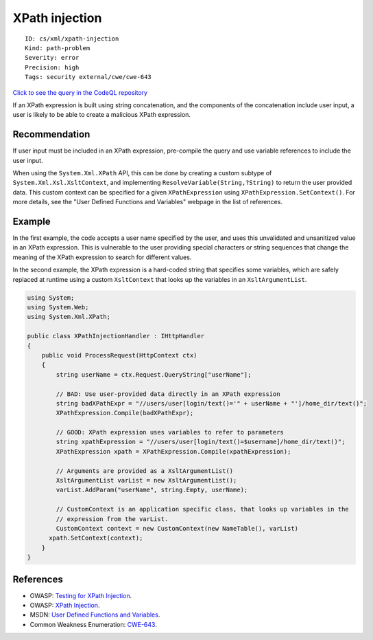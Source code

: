 XPath injection
===============

::

    ID: cs/xml/xpath-injection
    Kind: path-problem
    Severity: error
    Precision: high
    Tags: security external/cwe/cwe-643

`Click to see the query in the CodeQL
repository <https://github.com/github/codeql/tree/main/csharp/ql/src/Security%20Features/CWE-643/XPathInjection.ql>`__

If an XPath expression is built using string concatenation, and the
components of the concatenation include user input, a user is likely to
be able to create a malicious XPath expression.

Recommendation
--------------

If user input must be included in an XPath expression, pre-compile the
query and use variable references to include the user input.

When using the ``System.Xml.XPath`` API, this can be done by creating a
custom subtype of ``System.Xml.Xsl.XsltContext``, and implementing
``ResolveVariable(String,?String)`` to return the user provided data.
This custom context can be specified for a given ``XPathExpression``
using ``XPathExpression.SetContext()``. For more details, see the "User
Defined Functions and Variables" webpage in the list of references.

Example
-------

In the first example, the code accepts a user name specified by the
user, and uses this unvalidated and unsanitized value in an XPath
expression. This is vulnerable to the user providing special characters
or string sequences that change the meaning of the XPath expression to
search for different values.

In the second example, the XPath expression is a hard-coded string that
specifies some variables, which are safely replaced at runtime using a
custom ``XsltContext`` that looks up the variables in an
``XsltArgumentList``.

.. code:: csharp

    using System;
    using System.Web;
    using System.Xml.XPath;

    public class XPathInjectionHandler : IHttpHandler
    {
        public void ProcessRequest(HttpContext ctx)
        {
            string userName = ctx.Request.QueryString["userName"];

            // BAD: Use user-provided data directly in an XPath expression
            string badXPathExpr = "//users/user[login/text()='" + userName + "']/home_dir/text()";
            XPathExpression.Compile(badXPathExpr);

            // GOOD: XPath expression uses variables to refer to parameters
            string xpathExpression = "//users/user[login/text()=$username]/home_dir/text()";
            XPathExpression xpath = XPathExpression.Compile(xpathExpression);

            // Arguments are provided as a XsltArgumentList()
            XsltArgumentList varList = new XsltArgumentList();
            varList.AddParam("userName", string.Empty, userName);

            // CustomContext is an application specific class, that looks up variables in the
            // expression from the varList.
            CustomContext context = new CustomContext(new NameTable(), varList)
          xpath.SetContext(context);
        }
    }

References
----------

-  OWASP: `Testing for XPath
   Injection <https://www.owasp.org/index.php?title=Testing_for_XPath_Injection_(OTG-INPVAL-010)>`__.
-  OWASP: `XPath
   Injection <https://www.owasp.org/index.php/XPATH_Injection>`__.
-  MSDN: `User Defined Functions and
   Variables <https://msdn.microsoft.com/en-us/library/dd567715.aspx>`__.
-  Common Weakness Enumeration:
   `CWE-643 <https://cwe.mitre.org/data/definitions/643.html>`__.
